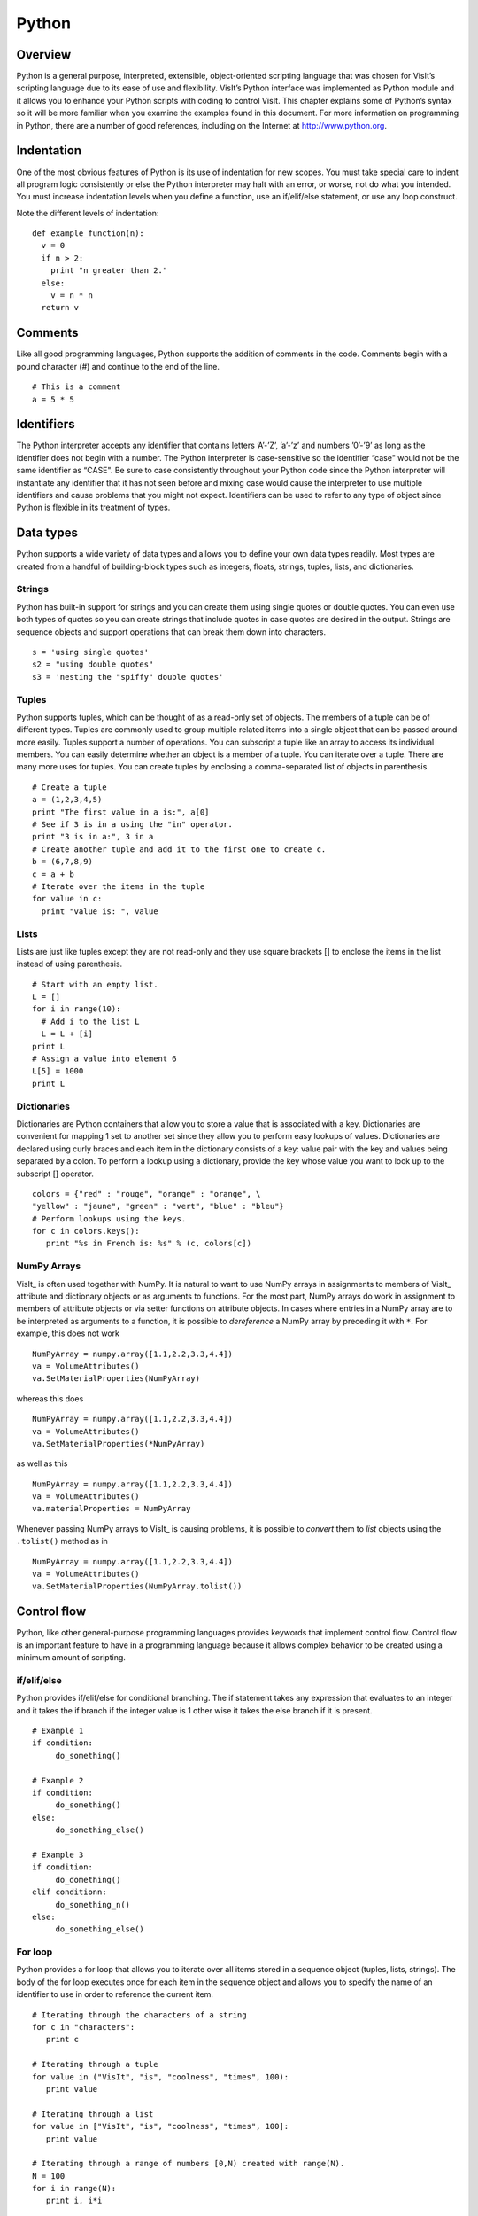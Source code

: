 Python
======

Overview
--------

Python is a general purpose, interpreted, extensible, object-oriented
scripting language that was chosen for VisIt’s scripting language due to
its ease of use and flexibility. VisIt’s Python interface was
implemented as Python module and it allows you to enhance your Python
scripts with coding to control VisIt. This chapter explains some of
Python’s syntax so it will be more familiar when you examine the
examples found in this document. For more information on programming in
Python, there are a number of good references, including on the Internet
at http://www.python.org.

Indentation
-----------

One of the most obvious features of Python is its use of indentation for
new scopes. You must take special care to indent all program logic
consistently or else the Python interpreter may halt with an error, or
worse, not do what you intended. You must increase indentation levels
when you define a function, use an if/elif/else statement, or use any
loop construct.

Note the different levels of indentation:

::

    def example_function(n): 
      v = 0 
      if n > 2: 
        print "n greater than 2." 
      else: 
        v = n * n 
      return v

Comments
--------

Like all good programming languages, Python supports the addition of
comments in the code. Comments begin with a pound character (#) and
continue to the end of the line.

::

    # This is a comment 
    a = 5 * 5 

Identifiers
-----------

The Python interpreter accepts any identifier that contains letters
’A’-’Z’, ’a’-’z’ and numbers ’0’-’9’ as long as the identifier does not
begin with a number. The Python interpreter is case-sensitive so the
identifier “case" would not be the same identifier as “CASE". Be sure to
case consistently throughout your Python code since the Python
interpreter will instantiate any identifier that it has not seen before
and mixing case would cause the interpreter to use multiple identifiers
and cause problems that you might not expect. Identifiers can be used to
refer to any type of object since Python is flexible in its treatment of
types.

Data types
----------

Python supports a wide variety of data types and allows you to define
your own data types readily. Most types are created from a handful of
building-block types such as integers, floats, strings, tuples, lists,
and dictionaries.

Strings
~~~~~~~

Python has built-in support for strings and you can create them using
single quotes or double quotes. You can even use both types of quotes so
you can create strings that include quotes in case quotes are desired in
the output. Strings are sequence objects and support operations that can
break them down into characters.

::

    s = 'using single quotes' 
    s2 = "using double quotes" 
    s3 = 'nesting the "spiffy" double quotes'

Tuples
~~~~~~

Python supports tuples, which can be thought of as a read-only set of
objects. The members of a tuple can be of different types. Tuples are
commonly used to group multiple related items into a single object that
can be passed around more easily. Tuples support a number of operations.
You can subscript a tuple like an array to access its individual
members. You can easily determine whether an object is a member of a
tuple. You can iterate over a tuple. There are many more uses for
tuples. You can create tuples by enclosing a comma-separated list of
objects in parenthesis.

::

    # Create a tuple 
    a = (1,2,3,4,5) 
    print "The first value in a is:", a[0] 
    # See if 3 is in a using the "in" operator. 
    print "3 is in a:", 3 in a 
    # Create another tuple and add it to the first one to create c. 
    b = (6,7,8,9) 
    c = a + b 
    # Iterate over the items in the tuple 
    for value in c: 
      print "value is: ", value 

Lists
~~~~~

Lists are just like tuples except they are not read-only and they use
square brackets [] to enclose the items in the list instead of using
parenthesis.

::

    # Start with an empty list. 
    L = [] 
    for i in range(10): 
      # Add i to the list L 
      L = L + [i] 
    print L 
    # Assign a value into element 6 
    L[5] = 1000 
    print L 

Dictionaries
~~~~~~~~~~~~

Dictionaries are Python containers that allow you to store a value that
is associated with a key. Dictionaries are convenient for mapping 1 set
to another set since they allow you to perform easy lookups of values.
Dictionaries are declared using curly braces and each item in the
dictionary consists of a key: value pair with the key and values being
separated by a colon. To perform a lookup using a dictionary, provide
the key whose value you want to look up to the subscript [] operator.

::

    colors = {"red" : "rouge", "orange" : "orange", \
    "yellow" : "jaune", "green" : "vert", "blue" : "bleu"}
    # Perform lookups using the keys. 
    for c in colors.keys(): 
       print "%s in French is: %s" % (c, colors[c]) 

NumPy Arrays
~~~~~~~~~~~~

VisIt_ is often used together with NumPy.
It is natural to want to use NumPy arrays in assignments to members of VisIt_ attribute and dictionary objects or as arguments to functions.
For the most part, NumPy arrays do work in assignment to members of attribute objects or via setter functions on attribute objects.
In cases where entries in a NumPy array are to be interpreted as arguments to a function, it is possible to *dereference* a NumPy array by preceding it with ``*``.
For example, this does not work ::

    NumPyArray = numpy.array([1.1,2.2,3.3,4.4])
    va = VolumeAttributes()
    va.SetMaterialProperties(NumPyArray)

whereas this does ::

    NumPyArray = numpy.array([1.1,2.2,3.3,4.4])
    va = VolumeAttributes()
    va.SetMaterialProperties(*NumPyArray)

as well as this ::

    NumPyArray = numpy.array([1.1,2.2,3.3,4.4])
    va = VolumeAttributes()
    va.materialProperties = NumPyArray

Whenever passing NumPy arrays to VisIt_ is causing problems, it is possible to *convert* them to *list* objects using the ``.tolist()`` method as in ::

    NumPyArray = numpy.array([1.1,2.2,3.3,4.4])
    va = VolumeAttributes()
    va.SetMaterialProperties(NumPyArray.tolist())

Control flow
------------

Python, like other general-purpose programming languages provides
keywords that implement control flow. Control flow is an important
feature to have in a programming language because it allows complex
behavior to be created using a minimum amount of scripting.

if/elif/else
~~~~~~~~~~~~

Python provides if/elif/else for conditional branching. The if statement
takes any expression that evaluates to an integer and it takes the if
branch if the integer value is 1 other wise it takes the else branch if
it is present.

::

    # Example 1 
    if condition: 
         do_something() 

    # Example 2 
    if condition: 
         do_something() 
    else: 
         do_something_else() 

    # Example 3 
    if condition: 
         do_domething() 
    elif conditionn: 
         do_something_n() 
    else: 
         do_something_else() 

For loop
~~~~~~~~

Python provides a for loop that allows you to iterate over all items
stored in a sequence object (tuples, lists, strings). The body of the
for loop executes once for each item in the sequence object and allows
you to specify the name of an identifier to use in order to reference
the current item.

::

    # Iterating through the characters of a string 
    for c in "characters": 
       print c 

    # Iterating through a tuple 
    for value in ("VisIt", "is", "coolness", "times", 100): 
       print value 

    # Iterating through a list 
    for value in ["VisIt", "is", "coolness", "times", 100]: 
       print value 

    # Iterating through a range of numbers [0,N) created with range(N). 
    N = 100 
    for i in range(N): 
       print i, i*i

While loop
~~~~~~~~~~

Python provides a while loop that allows you to execute a loop body
indefinitely based on some condition. The while loop can be used for
iteration but can also be used to execute more complex types of loops.

::

    token = get_next_token() 
    while token != "": 
      do_something(token) 
      token = get_next_token() 

Functions
---------

Python comes with many built-in functions and modules that implement
additional functions. Functions can be used to execute bodies of code
that are meant to be re-used. Functions can optionally take arguments
and can optionally return values. Python provides the def keyword, which
allows you to define a function. The def keyword is followed by the name
of the function and its arguments, which should appear as a tuple next
to the name of the function.

::

    # Define a function with no arguments and no return value. 
    def my_function(): 
        print "my function prints this..."

    # Define a function with arguments and a return value. 
    def n_to_the_d_power(n, d): 
        value = 1 
        if d > 0: 
            for i in range(d): 
                value = value * n 
        elif d < 0: 
            value = 1. / float(n_to_the_d_power(n, -d)) 

    return value

.. _finding_stuff_from_python:

Finding Stuff from Python Prompt
--------------------------------

If you are having trouble finding the right functions or objects, you can use ``apropos(regex)``, where regex is a regular expression string, and you will get back a list of all objects and functions whose names, doc strings or stringified instances (for objects only) match the regular expression.
For example, 

::

    >>> apropos("icosahedron")
    ['SubsetAttributes', 'ScatterAttributes', 'PseudocolorAttributes', 'FilledBoundaryAttributes', 'MeshAttributes']
    >>> apropos(".*mir.*")
    ['SetDefaultMaterialAttributes', 'MaterialAttributes', 'GetMaterialAttributes', 'SetMaterialAttributes']
    >>> apropos(".*reconstruct.*")
    ['GetMeshManagementAttributes', 'SetDefaultMeshManagementAttributes', 'SetMeshManagementAttributes', 'SetDefaultMaterialAttributes', 'GetMaterialAttributes', 'SetMaterialAttributes']

``apropos()`` also always does case-insensitive searches.

In `Python Regular Expressions <https://docs.python.org/3/library/re.html>`_ the ``.*`` is needed for an arbitrary number of unspecified characters.
See `this HOWTO <https://docs.python.org/3/howto/regex.html>`_ for more information about Python Regular Expressions.
The function name ``apropos`` was inspired by a `function of similar name and purpose <https://en.wikipedia.org/wiki/Apropos_(Unix)>`_ in the Unix operating system. 

Just use ``help()``
~~~~~~~~~~~~~~~~~~~

One drawback with using Python's *standard* ``help(thing)`` facility is that it requires prior knowledge of the name(s) (including correct capitalization) of the thing.
Consequently, VisIt_'s Python environment adjusts the default behavior of ``help(thing)`` in a couple of ways.
First, it accepts string arguments and then returns the result of ``apropos(thing)``.
Second, for non-string arguments it will attempt to present output from Python's *standard* help but then to also follow that up with the output of ``apropos(thing)``.
For example, ``help("materials")`` (e.g. passing a string to ``help()``) produces...

::

    >>> help("materials")
    NOTE: The following VisIt functions and objects also mention 'materials'...
    ['GetActiveTimeSlider', 'GetMaterialAttributes', 'GetMaterials', 'ListDomains', 'ListMaterials', 'MaterialAttributes', 'SetViewExtentsType', 'TurnDomainsOff', 'TurnDomainsOn', 'TurnMaterialsOff', 'TurnMaterialsOn']

whereas passing the name of a function such as ``TurnMaterialsOn`` produces the help for that function followed by a list of other items that mention that funciton...

::

    >>> help(TurnMaterialsOn)
    Help on built-in function TurnMaterialsOn:


    TurnMaterialsOn(...)
        TurnMaterialsOn

    .
    .
    .

    NOTE: The following VisIt functions and objects also mention 'TurnMaterialsOn'...
    ['TurnDomainsOff', 'TurnDomainsOn', 'TurnMaterialsOff', 'TurnMaterialsOn']

For another example,

::

    >>> help("copy")

    Help on module copy:

    NAME
        copy - Generic (shallow and deep) copying operations.

    MODULE REFERENCE
        https://docs.python.org/3.7/library/copy
    
        The following documentation is automatically generated from the Python
        source files.  It may be incomplete, incorrect or include features that
        are considered implementation detail and may vary between Python
        implementations.  When in doubt, consult the module reference at the
        location listed above.

    DESCRIPTION
        Interface summary:
    
                import copy
    
                x = copy.copy(y)        # make a shallow copy of y
                x = copy.deepcopy(y)    # make a deep copy of y
    
        For module specific errors, copy.Error is raised.

    .
    .
    .

    NOTE: The following VisIt functions and objects also mention 'copy'...
    ['CopyAnnotationsToWindow', 'CopyLightingToWindow', 'CopyPlotsToWindow', 'CopyViewToWindow', 'GetPlotList', 'InitializeNamedSelectionVariables']

If there is a need to bypass VisIt_'s override of ``help()``, ``python_help()`` is an alias for Python's *default* ``help()``.
Likewise, ``visit_help()`` is an alias for VisIt_'s overridden ``help()``.

Use lsearch to limit search results
~~~~~~~~~~~~~~~~~~~~~~~~~~~~~~~~~~~

VisIt_'s *CLI* provides a large set of functions.
The scope of a search can be limited using the ``lsearch()`` helper function in the visit_utils module: ::

    from visit_utils.common import lsearch
    lsearch(dir(),"Material")
    lsearch(apropos("subset"),"domain"))

*lsearch()* returns a python list of strings with the names that match the given pattern.
Here is another example that prints each of the result strings on a separate line. ::

    from visit_utils.common import lsearch
    for value in lsearch(dir(),"Material"):
        print value
